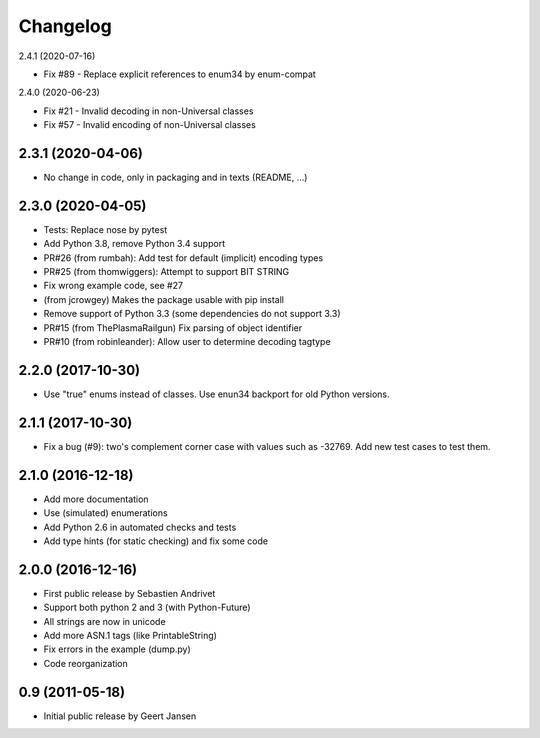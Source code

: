 Changelog
=========

2.4.1 (2020-07-16)

* Fix #89 - Replace explicit references to enum34 by enum-compat

2.4.0 (2020-06-23)

* Fix #21 - Invalid decoding in non-Universal classes
* Fix #57 - Invalid encoding of non-Universal classes

2.3.1 (2020-04-06)
------------------

* No change in code, only in packaging and in texts (README, ...)

2.3.0 (2020-04-05)
------------------

* Tests: Replace nose by pytest
* Add Python 3.8, remove Python 3.4 support
* PR#26 (from rumbah): Add test for default (implicit) encoding types
* PR#25 (from thomwiggers): Attempt to support BIT STRING
* Fix wrong example code, see #27
* (from jcrowgey) Makes the package usable with pip install
* Remove support of Python 3.3 (some dependencies do not support 3.3)
* PR#15 (from ThePlasmaRailgun) Fix parsing of object identifier
* PR#10 (from robinleander): Allow user to determine decoding tagtype


2.2.0 (2017-10-30)
------------------

* Use "true" enums instead of classes. Use enun34 backport for old Python versions.

2.1.1 (2017-10-30)
------------------

* Fix a bug (#9): two's complement corner case with values such as -32769. Add new test cases to test them.

2.1.0 (2016-12-18)
------------------

* Add more documentation
* Use (simulated) enumerations
* Add Python 2.6 in automated checks and tests
* Add type hints (for static checking) and fix some code

2.0.0 (2016-12-16)
------------------

* First public release by Sebastien Andrivet
* Support both python 2 and 3 (with Python-Future)
* All strings are now in unicode
* Add more ASN.1 tags (like PrintableString)
* Fix errors in the example (dump.py)
* Code reorganization

0.9 (2011-05-18)
----------------

* Initial public release by Geert Jansen
